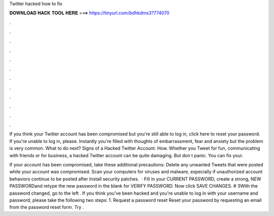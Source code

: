 Twitter hacked how to fix



𝐃𝐎𝐖𝐍𝐋𝐎𝐀𝐃 𝐇𝐀𝐂𝐊 𝐓𝐎𝐎𝐋 𝐇𝐄𝐑𝐄 ===> https://tinyurl.com/bdhkdms3?774070



.



.



.



.



.



.



.



.



.



.



.



.

If you think your Twitter account has been compromised but you're still able to log in, click here to reset your password. If you're unable to log in, please. Instantly you're filled with thoughts of embarrassment, fear and anxiety but the problem is very common. What to do next? Signs of a Hacked Twitter Account. How. Whether you Tweet for fun, communicating with friends or for business, a hacked Twitter account can be quite damaging. But don t panic. You can fix your.

If your account has been compromised, take these additional precautions: Delete any unwanted Tweets that were posted while your account was compromised. Scan your computers for viruses and malware, especially if unauthorized account behaviors continue to be posted after Install security patches.  · Fill in your CURRENT PASSWORD, create a strong, NEW PASSWORDand retype the new password in the blank for VERIFY PASSWORD. Now click SAVE CHANGES. # 3With the password changed, go to the left . If you think you've been hacked and you're unable to log in with your username and password, please take the following two steps: 1. Request a password reset Reset your password by requesting an email from the password reset form. Try .
